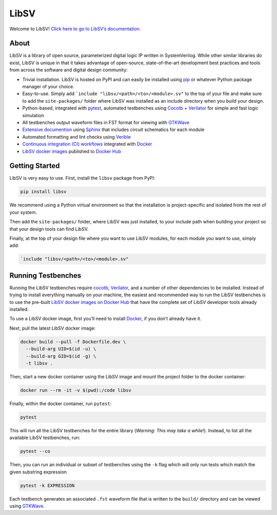 LibSV
=====

Welcome to LibSV! `Click here to go to LibSV’s
documentation <https://libsv.readthedocs.io/en/latest/>`_.

About
-----

LibSV is a library of open source, parameterized digital logic IP
written in SystemVerilog. While other similar libraries do exist, LibSV
is unique in that it takes advantage of open-source, state-of-the-art
development best practices and tools from across the software and
digital design community:

* Trivial installation. LibSV is hosted on PyPI and can easily be installed using `pip <https://pip.pypa.io/en/stable/>`_
  or whatever Python package manager of your choice.
* Easy-to-use. Simply add ```include "libsv/<path>/<to>/<module>.sv"`` to the top of your file and make sure to add the
  ``site-packages/`` folder where LibSV was installed as an include directory when you build your design.
* Python-based, integrated with `pytest <https://github.com/pytest-dev/pytest>`_, automated testbenches using
  `Cocotb <https://github.com/cocotb/cocotb>`_ + `Verilator <https://github.com/verilator/verilator>`_ for 
  simple and fast logic simulation
* All testbenches output waveform files in FST format for viewing with `GTKWave <http://gtkwave.sourceforge.net/>`_
* `Extensive documention <https://libsv.readthedocs.io/en/latest/>`_ using `Sphinx <https://www.sphinx-doc.org/en/master/>`_
  that includes circuit schematics for each module
* Automated formatting and lint checks using `Verible <https://github.com/google/verible>`_
* `Continuous integration (CI) workflows <https://github.com/bensampson5/libsv/actions>`_ integrated with 
  `Docker <https://www.docker.com/>`_
* `LibSV docker images <https://hub.docker.com/repository/docker/bensampson5/libsv>`_ published to
  `Docker Hub <https://hub.docker.com/>`_

Getting Started
---------------

LibSV is very easy to use. First, install the ``libsv`` package from PyPI:

.. code:: bash

  pip install libsv

We recommend using a Python virtual environment so that the installation is project-specific and
isolated from the rest of your system.

Then add the ``site-packages/`` folder, where LibSV was just installed, to your include path when building your
project so that your design tools can find LibSV.

Finally, at the top of your design file where you want to use LibSV modules, for each module you want to use, 
simply add:

.. code-block:: SystemVerilog

  `include "libsv/<path>/<to>/<module>.sv"

Running Testbenches
-------------------

Running the LibSV testbenches require `cocotb <https://github.com/cocotb/cocotb>`_, 
`Verilator <https://github.com/verilator/verilator>`_, and a number of other dependencies to be installed.
Instead of trying to install everything manually on your machine, the easiest and recommended way to run the
LibSV testbenches is to use the pre-built 
`LibSV docker images on Docker Hub <https://hub.docker.com/repository/docker/bensampson5/libsv>`__ that have the
complete set of LibSV developer tools already installed.

To use a LibSV docker image, first you’ll need to install `Docker <https://www.docker.com/get-started>`__, 
if you don’t already have it.

Next, pull the latest LibSV docker image:

.. code:: bash

  docker build --pull -f Dockerfile.dev \
    --build-arg UID=$(id -u) \
    --build-arg GID=$(id -g) \
    -t libsv .

Then, start a new docker container using the LibSV image and mount the project folder to the docker container:

.. code:: bash

  docker run --rm -it -v $(pwd):/code libsv

Finally, within the docker container, run ``pytest``:

.. code:: bash

  pytest

This will run all the LibSV testbenches for the entire library (*Warning: This may take a while!*). Instead,
to list all the available LibSV testbenches, run:

.. code:: bash

  pytest --co

Then, you can run an individual or subset of testbenches using the ``-k`` flag which will only run tests which
match the given substring expression

.. code:: bash

  pytest -k EXPRESSION

Each testbench generates an associated ``.fst`` waveform file that is written to the ``build/`` directory and can be
viewed using `GTKWave <http://gtkwave.sourceforge.net/>`_.
